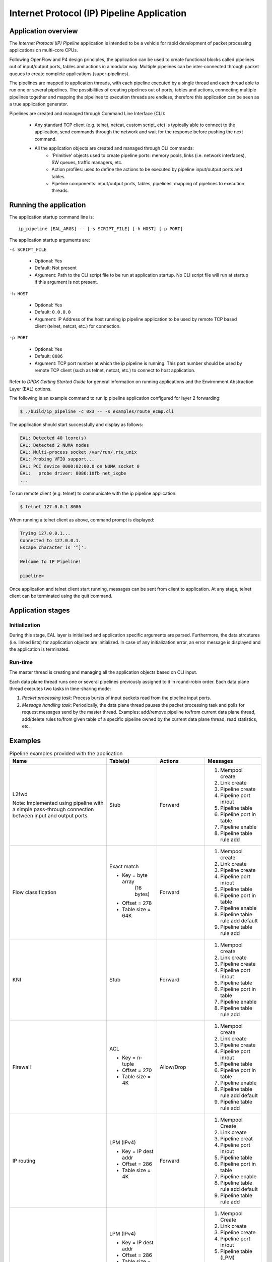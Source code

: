 ..  SPDX-License-Identifier: BSD-3-Clause
    Copyright(c) 2015-2018 Intel Corporation.

Internet Protocol (IP) Pipeline Application
===========================================

Application overview
--------------------

The *Internet Protocol (IP) Pipeline* application is intended to be a vehicle for rapid development of packet processing
applications on multi-core CPUs.

Following OpenFlow and P4 design principles, the application can be used to create functional blocks called pipelines out
of input/output ports, tables and actions in a modular way. Multiple pipelines can be inter-connected through packet queues
to create complete applications (super-pipelines).

The pipelines are mapped to application threads, with each pipeline executed by a single thread and each thread able to run
one or several pipelines. The possibilities of creating pipelines out of ports, tables and actions, connecting multiple
pipelines together and mapping the pipelines to execution threads are endless, therefore this application can be seen as
a true application generator.

Pipelines are created and managed through Command Line Interface (CLI):

 * Any standard TCP client (e.g. telnet, netcat, custom script, etc) is typically able to connect to the application, send
   commands through the network and wait for the response before pushing the next command.

 * All the application objects are created and managed through CLI commands:
    * 'Primitive' objects used to create pipeline ports: memory pools, links (i.e. network interfaces), SW queues, traffic managers, etc.
    * Action profiles: used to define the actions to be executed by pipeline input/output ports and tables.
    * Pipeline components: input/output ports, tables, pipelines, mapping of pipelines to execution threads.

Running the application
-----------------------

The application startup command line is::

   ip_pipeline [EAL_ARGS] -- [-s SCRIPT_FILE] [-h HOST] [-p PORT]

The application startup arguments are:

``-s SCRIPT_FILE``

 * Optional: Yes

 * Default: Not present

 * Argument: Path to the CLI script file to be run at application startup.
   No CLI script file will run at startup if this argument is not present.

``-h HOST``

 * Optional: Yes

 * Default: ``0.0.0.0``

 * Argument: IP Address of the host running ip pipeline application to be used by
   remote TCP based client (telnet, netcat, etc.) for connection.

``-p PORT``

 * Optional: Yes

 * Default: ``8086``

 * Argument: TCP port number at which the ip pipeline is running.
   This port number should be used by remote TCP client (such as telnet, netcat, etc.) to connect to host application.

Refer to *DPDK Getting Started Guide* for general information on running applications and the Environment Abstraction Layer (EAL) options.

The following is an example command to run ip pipeline application configured for layer 2 forwarding:

.. code-block:: console

    $ ./build/ip_pipeline -c 0x3 -- -s examples/route_ecmp.cli

The application should start successfully and display as follows:

.. code-block:: console

    EAL: Detected 40 lcore(s)
    EAL: Detected 2 NUMA nodes
    EAL: Multi-process socket /var/run/.rte_unix
    EAL: Probing VFIO support...
    EAL: PCI device 0000:02:00.0 on NUMA socket 0
    EAL:   probe driver: 8086:10fb net_ixgbe
    ...

To run remote client (e.g. telnet) to communicate with the ip pipeline application:

.. code-block:: console

    $ telnet 127.0.0.1 8086

When running a telnet client as above, command prompt is displayed:

.. code-block:: console

    Trying 127.0.0.1...
    Connected to 127.0.0.1.
    Escape character is '^]'.

    Welcome to IP Pipeline!

    pipeline>

Once application and telnet client start running, messages can be sent from client to application.
At any stage, telnet client can be terminated using the quit command.


Application stages
------------------

Initialization
~~~~~~~~~~~~~~

During this stage, EAL layer is initialised and application specific arguments are parsed. Furthermore, the data strcutures
(i.e. linked lists) for application objects are initialized. In case of any initialization error, an error message
is displayed and the application is terminated.

.. _ip_pipeline_runtime:

Run-time
~~~~~~~~

The master thread is creating and managing all the application objects based on CLI input.

Each data plane thread runs one or several pipelines previously assigned to it in round-robin order. Each data plane thread
executes two tasks in time-sharing mode:

1. *Packet processing task*: Process bursts of input packets read from the pipeline input ports.

2. *Message handling task*: Periodically, the data plane thread pauses the packet processing task and polls for request
   messages send by the master thread. Examples: add/remove pipeline to/from current data plane thread, add/delete rules
   to/from given table of a specific pipeline owned by the current data plane thread, read statistics, etc.

Examples
--------

.. _table_examples:

.. tabularcolumns:: |p{3cm}|p{5cm}|p{4cm}|p{4cm}|

.. table:: Pipeline examples provided with the application

   +-----------------------+----------------------+----------------+------------------------------------+
   | Name                  | Table(s)             | Actions        | Messages                           |
   +=======================+======================+================+====================================+
   | L2fwd                 | Stub                 | Forward        | 1. Mempool create                  |
   |                       |                      |                | 2. Link create                     |
   | Note: Implemented     |                      |                | 3. Pipeline create                 |
   | using pipeline with   |                      |                | 4. Pipeline port in/out            |
   | a simple pass-through |                      |                | 5. Pipeline table                  |
   | connection between    |                      |                | 6. Pipeline port in table          |
   | input and output      |                      |                | 7. Pipeline enable                 |
   | ports.                |                      |                | 8. Pipeline table rule add         |
   +-----------------------+----------------------+----------------+------------------------------------+
   | Flow classification   | Exact match          | Forward        | 1. Mempool create                  |
   |                       |                      |                | 2. Link create                     |
   |                       | * Key = byte array   |                | 3. Pipeline create                 |
   |                       |    (16 bytes)        |                | 4. Pipeline port in/out            |
   |                       | * Offset = 278       |                | 5. Pipeline table                  |
   |                       | * Table size = 64K   |                | 6. Pipeline port in table          |
   |                       |                      |                | 7. Pipeline enable                 |
   |                       |                      |                | 8. Pipeline table rule add default |
   |                       |                      |                | 9. Pipeline table rule add         |
   +-----------------------+----------------------+----------------+------------------------------------+
   | KNI                   | Stub                 | Forward        | 1. Mempool create                  |
   |                       |                      |                | 2. Link create                     |
   |                       |                      |                | 3. Pipeline create                 |
   |                       |                      |                | 4. Pipeline port in/out            |
   |                       |                      |                | 5. Pipeline table                  |
   |                       |                      |                | 6. Pipeline port in table          |
   |                       |                      |                | 7. Pipeline enable                 |
   |                       |                      |                | 8. Pipeline table rule add         |
   +-----------------------+----------------------+----------------+------------------------------------+
   | Firewall              | ACL                  | Allow/Drop     | 1. Mempool create                  |
   |                       |                      |                | 2. Link create                     |
   |                       | * Key = n-tuple      |                | 3. Pipeline create                 |
   |                       | * Offset = 270       |                | 4. Pipeline port in/out            |
   |                       | * Table size = 4K    |                | 5. Pipeline table                  |
   |                       |                      |                | 6. Pipeline port in table          |
   |                       |                      |                | 7. Pipeline enable                 |
   |                       |                      |                | 8. Pipeline table rule add default |
   |                       |                      |                | 9. Pipeline table rule add         |
   +-----------------------+----------------------+----------------+------------------------------------+
   | IP routing            | LPM (IPv4)           | Forward        | 1. Mempool Create                  |
   |                       |                      |                | 2. Link create                     |
   |                       | * Key = IP dest addr |                | 3. Pipeline creat                  |
   |                       | * Offset = 286       |                | 4. Pipeline port in/out            |
   |                       | * Table size = 4K    |                | 5. Pipeline table                  |
   |                       |                      |                | 6. Pipeline port in table          |
   |                       |                      |                | 7. Pipeline enable                 |
   |                       |                      |                | 8. Pipeline table rule add default |
   |                       |                      |                | 9. Pipeline table rule add         |
   +-----------------------+----------------------+----------------+------------------------------------+
   | Equal-cost multi-path | LPM (IPv4)           | Forward,       | 1. Mempool Create                  |
   | routing (ECMP)        |                      | load balance,  | 2. Link create                     |
   |                       | * Key = IP dest addr | encap ether    | 3. Pipeline create                 |
   |                       | * Offset = 286       |                | 4. Pipeline port in/out            |
   |                       | * Table size = 4K    |                | 5. Pipeline table (LPM)            |
   |                       |                      |                | 6. Pipeline table (Array)          |
   |                       |                      |                | 7. Pipeline port in table (LPM)    |
   |                       | Array                |                | 8. Pipeline enable                 |
   |                       |                      |                | 9. Pipeline table rule add default |
   |                       | * Key = Array index  |                | 10. Pipeline table rule add(LPM)   |
   |                       | * Offset = 256       |                | 11. Pipeline table rule add(Array) |
   |                       | * Size = 64K         |                |                                    |
   |                       |                      |                |                                    |
   +-----------------------+----------------------+----------------+------------------------------------+

Command Line Interface (CLI)
----------------------------

Link
~~~~

 Link configuration ::

   link <link_name>
    dev <device_name>|port <port_id>
    rxq <n_queues> <queue_size> <mempool_name>
    txq <n_queues> <queue_size> promiscuous on | off
    [rss <qid_0> ... <qid_n>]


Mempool
~~~~~~~

 Mempool create ::

   mempool <mempool_name> buffer <buffer_size>
   pool <pool_size> cache <cache_size> cpu <cpu_id>


Software queue
~~~~~~~~~~~~~~

  Create software queue ::

   swq <swq_name> size <size> cpu <cpu_id>


Traffic manager
~~~~~~~~~~~~~~~

 Add traffic manager subport profile ::

  tmgr subport profile
   <tb_rate> <tb_size>
   <tc0_rate> <tc1_rate> <tc2_rate> <tc3_rate>
   <tc_period>


 Add traffic manager pipe profile ::

  tmgr pipe profile
   <tb_rate> <tb_size>
   <tc0_rate> <tc1_rate> <tc2_rate> <tc3_rate>
   <tc_period>
   <tc_ov_weight> <wrr_weight0..15>

 Create traffic manager port ::

  tmgr <tmgr_name>
   rate <rate>
   spp <n_subports_per_port>
   pps <n_pipes_per_subport>
   qsize <qsize_tc0>
   <qsize_tc1> <qsize_tc2> <qsize_tc3>
   fo <frame_overhead> mtu <mtu> cpu <cpu_id>

 Configure traffic manager subport ::

  tmgr <tmgr_name>
   subport <subport_id>
   profile <subport_profile_id>

 Configure traffic manager pipe ::

  tmgr <tmgr_name>
   subport <subport_id>
   pipe from <pipe_id_first> to <pipe_id_last>
   profile <pipe_profile_id>


Tap
~~~

 Create tap port ::

  tap <name>


Kni
~~~

  Create kni port ::

   kni <kni_name>
    link <link_name>
    mempool <mempool_name>
    [thread <thread_id>]


Action profile
~~~~~~~~~~~~~~

 Create action profile for pipeline input port ::

  port in action profile <profile_name>
   [filter match | mismatch offset <key_offset> mask <key_mask> key <key_value> port <port_id>]
   [balance offset <key_offset> mask <key_mask> port <port_id0> ... <port_id15>]

 Create action profile for the pipeline table ::

  table action profile <profile_name>
   ipv4 | ipv6
   offset <ip_offset>
   fwd
   [balance offset <key_offset> mask <key_mask> outoffset <out_offset>]
   [meter srtcm | trtcm
       tc <n_tc>
       stats none | pkts | bytes | both]
   [tm spp <n_subports_per_port> pps <n_pipes_per_subport>]
   [encap ether | vlan | qinq | mpls | pppoe]
   [nat src | dst
       proto udp | tcp]
   [ttl drop | fwd
       stats none | pkts]
   [stats pkts | bytes | both]
   [time]


Pipeline
~~~~~~~~

Create pipeline ::

  pipeline <pipeline_name>
   period <timer_period_ms>
   offset_port_id <offset_port_id>
   cpu <cpu_id>

Create pipeline input port ::

  pipeline <pipeline_name> port in
   bsz <burst_size>
   link <link_name> rxq <queue_id>
   | swq <swq_name>
   | tmgr <tmgr_name>
   | tap <tap_name> mempool <mempool_name> mtu <mtu>
   | kni <kni_name>
   | source mempool <mempool_name> file <file_name> bpp <n_bytes_per_pkt>
   [action <port_in_action_profile_name>]
   [disabled]

Create pipeline output port ::

  pipeline <pipeline_name> port out
   bsz <burst_size>
   link <link_name> txq <txq_id>
   | swq <swq_name>
   | tmgr <tmgr_name>
   | tap <tap_name>
   | kni <kni_name>
   | sink [file <file_name> pkts <max_n_pkts>]

Create pipeline table ::

  pipeline <pipeline_name> table
       match
       acl
           ipv4 | ipv6
           offset <ip_header_offset>
           size <n_rules>
       | array
           offset <key_offset>
           size <n_keys>
       | hash
           ext | lru
           key <key_size>
           mask <key_mask>
           offset <key_offset>
           buckets <n_buckets>
           size <n_keys>
       | lpm
           ipv4 | ipv6
           offset <ip_header_offset>
           size <n_rules>
       | stub
   [action <table_action_profile_name>]

Connect pipeline input port to table ::

  pipeline <pipeline_name> port in <port_id> table <table_id>

Display statistics for specific pipeline input port, output port
or table ::

  pipeline <pipeline_name> port in <port_id> stats read [clear]
  pipeline <pipeline_name> port out <port_id> stats read [clear]
  pipeline <pipeline_name> table <table_id> stats read [clear]

Enable given input port for specific pipeline instance ::

  pipeline <pipeline_name> port out <port_id> disable

Disable given input port for specific pipeline instance ::

  pipeline <pipeline_name> port out <port_id> disable

Add default rule to table for specific pipeline instance ::

  pipeline <pipeline_name> table <table_id> rule add
     match
        default
     action
        fwd
           drop
           | port <port_id>
           | meta
           | table <table_id>

Add rule to table for specific pipeline instance ::

  pipeline <pipeline_name> table <table_id> rule add

  match
     acl
        priority <priority>
        ipv4 | ipv6 <sa> <sa_depth> <da> <da_depth>
        <sp0> <sp1> <dp0> <dp1> <proto>
     | array <pos>
     | hash
        raw <key>
        | ipv4_5tuple <sa> <da> <sp> <dp> <proto>
        | ipv6_5tuple <sa> <da> <sp> <dp> <proto>
        | ipv4_addr <addr>
        | ipv6_addr <addr>
        | qinq <svlan> <cvlan>
     | lpm
        ipv4 | ipv6 <addr> <depth>

  action
     fwd
        drop
        | port <port_id>
        | meta
        | table <table_id>
     [balance <out0> ... <out7>]
     [meter
        tc0 meter <meter_profile_id> policer g <pa> y <pa> r <pa>
        [tc1 meter <meter_profile_id> policer g <pa> y <pa> r <pa>
        tc2 meter <meter_profile_id> policer g <pa> y <pa> r <pa>
        tc3 meter <meter_profile_id> policer g <pa> y <pa> r <pa>]]
     [tm subport <subport_id> pipe <pipe_id>]
     [encap
        ether <da> <sa>
        | vlan <da> <sa> <pcp> <dei> <vid>
        | qinq <da> <sa> <pcp> <dei> <vid> <pcp> <dei> <vid>
        | mpls unicast | multicast
           <da> <sa>
           label0 <label> <tc> <ttl>
           [label1 <label> <tc> <ttl>
           [label2 <label> <tc> <ttl>
           [label3 <label> <tc> <ttl>]]]
        | pppoe <da> <sa> <session_id>]
     [nat ipv4 | ipv6 <addr> <port>]
     [ttl dec | keep]
     [stats]
     [time]

  where:
     <pa> ::= g | y | r | drop

Add bulk rules to table for specific pipeline instance ::

  pipeline <pipeline_name> table <table_id> rule add bulk <file_name> <n_rules>

  Where:
  - file_name = path to file
  - File line format = match <match> action <action>

Delete table rule for specific pipeline instance ::

  pipeline <pipeline_name> table <table_id> rule delete
     match <match>

Delete default table rule for specific pipeline instance ::

  pipeline <pipeline_name> table <table_id> rule delete
     match
        default

Add meter profile to the table for specific pipeline instance ::

  pipeline <pipeline_name> table <table_id> meter profile <meter_profile_id>
   add srtcm cir <cir> cbs <cbs> ebs <ebs>
   | trtcm cir <cir> pir <pir> cbs <cbs> pbs <pbs>

Delete meter profile from the table for specific pipeline instance ::

  pipeline <pipeline_name> table <table_id>
   meter profile <meter_profile_id> delete


Update the dscp table for meter or traffic manager action for specific
pipeline instance ::

   pipeline <pipeline_name> table <table_id> dscp <file_name>

   Where:
      - file_name = path to file
      - exactly 64 lines
      - File line format = <tc_id> <tc_queue_id> <color>, with <color> as: g | y | r


Pipeline enable/disable
~~~~~~~~~~~~~~~~~~~~~~~

   Enable given pipeline instance for specific data plane thread ::

    thread <thread_id> pipeline <pipeline_name> enable


   Disable given pipeline instance for specific data plane thread ::

    thread <thread_id> pipeline <pipeline_name> disable
